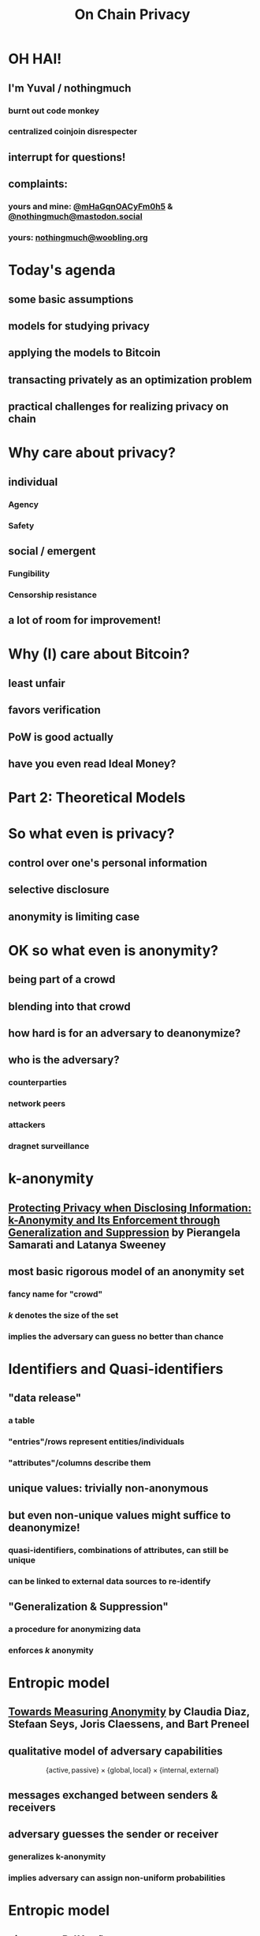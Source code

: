  #+TITLE: On Chain Privacy
 #+STARTUP: show2levels

* OH HAI!
** I'm Yuval / nothingmuch
*** burnt out code monkey
*** centralized coinjoin disrespecter
** interrupt for questions!
** complaints:
*** yours and mine: [[https://twitter.com/mHaGqnOACyFm0h5][@mHaGqnOACyFm0h5]] & [[https://mastodon.social/nothingmuch][@nothingmuch@mastodon.social]]
*** yours: [[mailto:nothingmuch@woobling.org][nothingmuch@woobling.org]]
* Today's agenda
** some basic assumptions
** models for studying privacy
** applying the models to Bitcoin
** transacting privately as an optimization problem
** practical challenges for realizing privacy on chain
* Why care about privacy?
** individual
*** Agency
*** Safety
** social / emergent
*** Fungibility
*** Censorship resistance
** a lot of room for improvement!
* Why (I) care about Bitcoin?
** least unfair
** favors verification
** PoW is good actually
** have you even read Ideal Money?
* Part 2: Theoretical Models
* So what even is privacy?
** control over one's personal information
** selective disclosure
** anonymity is limiting case
* OK so what even is anonymity?
** being part of a crowd
** blending into that crowd
** how hard is for an adversary to deanonymize?
** who is the adversary?
*** counterparties
*** network peers
*** attackers
*** dragnet surveillance
* k-anonymity
** [[https://dataprivacylab.org/dataprivacy/projects/kanonymity/paper3.pdf][Protecting Privacy when Disclosing Information: k-Anonymity and Its Enforcement through Generalization and Suppression]] by Pierangela Samarati and Latanya Sweeney
** most basic rigorous model of an anonymity set
*** fancy name for "crowd"
*** $k$ denotes the size of the set
*** implies the adversary can guess no better than chance
* Identifiers and Quasi-identifiers
** "data release"
*** a table
*** "entries"/rows represent entities/individuals
*** "attributes"/columns describe them
** unique values: trivially non-anonymous
** but even non-unique values might suffice to deanonymize!
*** quasi-identifiers, *combinations* of attributes, can still be unique
*** can be linked to external data sources to re-identify
** "Generalization & Suppression"
*** a procedure for anonymizing data
*** enforces $k$ anonymity
* Entropic model
** [[https://sci-hub.se/https://link.springer.com/chapter/10.1007/3-540-36467-6_5][Towards Measuring Anonymity]] by Claudia Diaz, Stefaan Seys, Joris Claessens, and Bart Preneel
** qualitative model of adversary capabilities
\[
  \{ \mathrm{active}, \mathrm{passive} \}
  \times
  \{ \mathrm{global}, \mathrm{local} \}
  \times
  \{ \mathrm{internal}, \mathrm{external} \}
\]
** messages exchanged between senders & receivers
** adversary guesses the sender or receiver
*** generalizes k-anonymity
*** implies adversary can assign non-uniform probabilities
* Entropic model
** given $p_i = Pr(X = i)$
*** the probability that the sender/receiver is $i$
** the entropy $H(X)$ is defined as
\[ -\sum_{i=1}^{N} p_i log_2(p_i) \]
* Part 3: Looking at Bitcoin
* Idealized token abstraction
** let's call it "pie in the sky"
** anyone can own a slice
** size of slices can vary
*** and it's the only thing to compare
** anyone can transfer (part of) their slice
** and that's it!
*** maybe we know the size of the pie
*** maybe it's discrete, maybe can be subdivided infinitely
*** maybe it works over the internet
*** we don't specify how it's obtained in the first place
* Maximally private pie in the sky
** can't link transfers
*** to parties
*** to other transfers
** don't reveal transferred amount
** don't reveal sender/receiver's total share
* Some well known approximations
** fiat
*** total supply is performance art
*** initial distribution discriminatory
*** digital version is a panopticon
*** sometimes computer says no
** Au-197
*** kind of cumbersome
** e-cash
*** issuer can have its pie and eat it too
* Some more obscure ones
** [[https://arxiv.org/pdf/1604.01383.pdf][Quantum Bitcoin]] (theoretical)
** ZCash shielded pool
* What about Bitcoin?
** works over the internet
*** network level (quasi) identifiers, like IP addresses
** proof of work enables:
*** Nakamoto consensus (agreeing on the state of the pie)
*** initial distribution
** ownership encoded through knowledge of secrets
*** public keys are unique identifiers, but pseudonymous
*** transfers authorized by signatures
** transparent amounts, auditable supply
*** no fancy cryptographic assumptions for this part
*** also quasi identifiers
** transaction graph with transparent links
*** connectivity gives rise exponential number of quasi-identifiers
** trivially non-fungible
*** (in a technical sense)
* Network level privacy
** [[https://www.freehaven.net/anonbib/cache/oreilly-usability.pdf][Anonymity Loves Company: Usability and the Network Effect]] by Roger Dingledine and Nick Mathewson
** Amiti Uttarwar's rebroadcast work
*** dusting for rebroadcast
** Light client privacy
*** +BIP 37+ (Bloom filters)
*** BIP 15{7,8} (neutrino filters)
*** [[https://usespiral.com/][SpiralBTC]] private information retrieval based balance queries
* Network level privacy
** [[https://arxiv.org/pdf/2201.11860.pdf][On the Anonymity of Peer-To-Peer Network Anonymity Schemes Used by Cryptocurrencies]] by Piyush Kumar Sharma, Devashish Gosain, and Claudia Diaz
*** Applies Diaz et al's entropic model to:
**** Dandelion & Dandelion++ (privacy enhanced transaction broadcast)
**** Lightning Network Payments
*** Even conservative assumptions about adversary capabilities predict rather low entropies
* Information external to Bitcoin
** Trusted 3rd parties
*** Chilling effect of censorship by Scams like Blockfi & FTX
*** Unintended attacks on privacy by regulartors like [[https://twitter.com/hdevalence/status/1578128350958059520][Celsius court filings]]
** Other blockchains
*** UTXO set forks & bad wallets may reuse keys across chains (incl. testnet)
*** swaps can leak metadata
* Part 4: On Chain
* Basic Transaction Structure
#+NAME: fig:basic_transaction
#+BEGIN_SRC dot :file basic_transaction.svg
strict digraph {
    graph [bgcolor=transparent color="#666666" labelloc=b nodesep=0.05 penwidth=0.5 rankdir=LR ranksep=0.02 style=rounded]
    node [color=transparent fillcolor="#ffffff" fontcolor="#000000" fontname=helvetica fontsize=11 height=0 margin=0.04 minsep=1 penwidth=2 sep=1 shape=box style="rounded,filled" width=0]
    edge [color="#909090" arrowsize=0.5 minlen=3 penwidth=1]

    subgraph cluster_tx_1 {
        graph [bgcolor="#d0d0d0" margin=7 ranksep=0.02]
        edge [minlen=1]
        subgraph cluster_tx_2_inputs {
            graph [margin=0 style=invis]
            input_2_1 [label=1.1]
            input_2_2 [label=0.7999]
        }
        subgraph cluster_tx_2_outputs {
            graph [margin=0 style=invis]
            output_2_1 [label=1.5]
            output_2_2 [label=0.3998]
        }
        input_2_1 -> output_2_1 [constraint=true len=0.01 style=invis]
    }

    // Mark unspent coins, normally the border color is transparent
    output_2_1 [color="#333333"]
    output_2_2 [color="#333333"]
}
#+END_SRC

#+RESULTS: fig:basic_transaction
[[file:basic_transaction.svg]]

* Transaction fingerprints
** types & scripts
** signature grinding
** nLocktime
** fees
*** numerical values of fees & feerates
*** fee estimation
** https://github.com/achow101/wallet-fingerprinting
** https://b10c.me/observations/
* A Strange Transaction?
#+NAME: fig:strange_transactions
#+BEGIN_SRC dot :file strange_transactions.svg
strict digraph {
    graph [bgcolor=transparent color="#666666" labelloc=b nodesep=0.05 penwidth=0.5 rankdir=LR ranksep=0.02 style=rounded]
    node [color=transparent fillcolor="#ffffff" fontcolor="#000000" fontname=helvetica fontsize=11 height=0 margin=0.04 minsep=1 penwidth=2 sep=1 shape=box style="rounded,filled" width=0]
    edge [color="#909090" arrowsize=0.5 minlen=3 penwidth=1]

    // group together the coins of a single transact    io  n
    subgraph cluster_tx_1 {
        graph [bgcolor="#d0d0d0" margin=7 ranksep=0.02]
        edge [minlen=1]

        // group together the inputs
        subgraph cluster_tx_1_inputs {
            graph [margin=0 style=invis]
            input_1_1 [label=1.0]
            input_1_2 [label=0.1001]
            input_1_3 [label=0.4]
            input_1_4 [label=0.3]
            input_1_5 [label=0.2]
        }

        // group together the outputs
        subgraph cluster_tx_1_outputs {
            graph [margin=0 style=invis]
            output_1_1 [label=1.1]
            output_1_2 [label=0.7999]
            output_1_3 [label=0.1]
        }

        // add an invisible edge from one of the inputs to one of the outputs,
        // causing them to be laid out in two columns
        input_1_1 -> output_1_1 [constraint=true len=0.01 style=invis]
    }

    subgraph cluster_tx_2 {
        graph [bgcolor="#d0d0d0" margin=7 ranksep=0.02]
        edge [minlen=1]
        subgraph cluster_tx_2_inputs {
            graph [margin=0 style=invis]
            input_2_1 [label=1.1]
            input_2_2 [label=0.7999]
        }
        subgraph cluster_tx_2_outputs {
            graph [margin=0 style=invis]
            output_2_1 [label=1.5]
            output_2_2 [label=0.3998]
        }
        input_2_1 -> output_2_1 [constraint=true len=0.01 style=invis]
    }

    // Connect outputs to the inputs that spend them
    output_1_1 -> input_2_1
    output_1_2 -> input_2_2

    // Mark unspent coins, normally the border color is transparent
    output_1_3 [color="#333333"]
    output_2_1 [color="#333333"]
    output_2_2 [color="#333333"]
}
#+END_SRC

#+RESULTS: fig:strange_transactions
[[file:strange_transactions.svg]]

* A Stranger Transaction?
#+NAME: fig:stranger_transactions
#+BEGIN_SRC dot :file stranger_transactions.svg
strict digraph {
    graph [bgcolor=transparent color="#666666" labelloc=b nodesep=0.05 penwidth=0.5 rankdir=LR ranksep=0.02 style=rounded]
    node [color=transparent fillcolor="#ffffff" fontcolor="#000000" fontname=helvetica fontsize=11 height=0 margin=0.04 minsep=1 penwidth=2 sep=1 shape=box style="rounded,filled" width=0]
    edge [color="#909090" arrowsize=0.5 minlen=3 penwidth=1]

    // group together the coins of a single transact    io  n
    subgraph cluster_tx_1 {
        graph [bgcolor="#d0d0d0" margin=7 ranksep=0.02]
        edge [minlen=1]

        // group together the inputs
        subgraph cluster_tx_1_inputs {
            graph [margin=0 style=invis]
            input_1_1 [label=1.0]
            input_1_2 [label=0.5]
            input_1_3 [label=0.5]
        }

        // group together the outputs
        subgraph cluster_tx_1_outputs {
            graph [margin=0 style=invis]
            output_1_1 [label=1.1]
            output_1_2 [label=0.7999]
            output_1_3 [label=0.1]
        }

        // add an invisible edge from one of the inputs to one of the outputs,
        // causing them to be laid out in two columns
        input_1_1 -> output_1_1 [constraint=true len=0.01 style=invis]
    }

    subgraph cluster_tx_2 {
        graph [bgcolor="#d0d0d0" margin=7 ranksep=0.02]
        edge [minlen=1]
        subgraph cluster_tx_2_inputs {
            graph [margin=0 style=invis]
            input_2_1 [label=1.1]
            input_2_2 [label=0.7999]
        }
        subgraph cluster_tx_2_outputs {
            graph [margin=0 style=invis]
            output_2_1 [label=1.0]
            output_2_2 [label=0.8998]
        }
        input_2_1 -> output_2_1 [constraint=true len=0.01 style=invis]
    }

    // Connect outputs to the inputs that spend them
    output_1_1 -> input_2_1
    output_1_2 -> input_2_2

    // Mark unspent coins, normally the border color is transparent
    output_1_3 [color="#333333"]
    output_2_1 [color="#333333"]
    output_2_2 [color="#333333"]
}
#+END_SRC

#+RESULTS: fig:stranger_transactions
[[file:stranger_transactions.svg]]

* Not As Strange?
#+NAME: fig:less_strange_transactions
#+BEGIN_SRC dot :file less_strange_transactions.svg
strict digraph {
    graph [bgcolor=transparent color="#666666" labelloc=b nodesep=0.05 penwidth=0.5 rankdir=LR ranksep=0.02 style=rounded]
    node [color=transparent fillcolor="#ffffff" fontcolor="#000000" fontname=helvetica fontsize=11 height=0 margin=0.04 minsep=1 penwidth=2 sep=1 shape=box style="rounded,filled" width=0]
    edge [color="#909090" arrowsize=0.5 minlen=3 penwidth=1]

    subgraph cluster_tx_3 {
        graph [bgcolor="#d0d0d0" margin=7 ranksep=0.02]
        edge [minlen=1]

        // group together the inputs
        subgraph cluster_tx_1_inputs {
            graph [margin=0 style=invis]
            input_3_1 [label=1.8]
        }

        // group together the outputs
        subgraph cluster_tx_1_outputs {
            graph [margin=0 style=invis]
            output_3_1 [label=1.0]
            output_3_2 [label=0.7999]
        }

        // add an invisible edge from one of the inputs to one of the outputs,
        // causing them to be laid out in two columns
        input_3_1 -> output_3_2 [constraint=true len=0.01 style=invis]
    }

    // group together the coins of a single transact    io  n
    subgraph cluster_tx_1 {
        graph [bgcolor="#d0d0d0" margin=7 ranksep=0.02]
        edge [minlen=1]

        // group together the inputs
        subgraph cluster_tx_1_inputs {
            graph [margin=0 style=invis]
            input_1_1 [label=1.0]
            input_1_2 [label=0.2]
        }

        // group together the outputs
        subgraph cluster_tx_1_outputs {
            graph [margin=0 style=invis]
            output_1_1 [label=1.1]
            output_1_3 [label=0.0999]
        }

        // add an invisible edge from one of the inputs to one of the outputs,
        // causing them to be laid out in two columns
        input_1_1 -> output_1_1 [constraint=true len=0.01 style=invis]
    }

    subgraph cluster_tx_2 {
        graph [bgcolor="#d0d0d0" margin=7 ranksep=0.02]
        edge [minlen=1]
        subgraph cluster_tx_2_inputs {
            graph [margin=0 style=invis]
            input_2_1 [label=1.1]
            input_2_2 [label=0.7999]
        }
        subgraph cluster_tx_2_outputs {
            graph [margin=0 style=invis]
            output_2_1 [label=1.0]
            output_2_2 [label=0.8998]
        }
        input_2_1 -> output_2_1 [constraint=true len=0.01 style=invis]
    }

    // Connect outputs to the inputs that spend them
    output_1_1 -> input_2_1
    output_3_2 -> input_2_2

    // Mark unspent coins, normally the border color is transparent
    output_1_3 [color="#333333"]
    output_3_1 [color="#333333"]
    output_2_1 [color="#333333"]
    output_2_2 [color="#333333"]
}
#+END_SRC

#+RESULTS: fig:less_strange_transactions
[[file:less_strange_transactions.svg]]

* How effective are these heuristics?
** Several papers
*** [[https://eprint.iacr.org/2012/584.pdf][RS11]], [[https://sci-hub.se/https://dl.acm.org/doi/10.1145/2504730.2504747][MPJ+13]], ...
*** see WabiSabi paper for more comprehensive list
** Arguably the strongest result is [[https://www.research-collection.ethz.ch/bitstream/handle/20.500.11850/155286/eth-48205-01.pdf][Jonas Nick's thesis]]
*** discovered BIP 37 privacy leak
*** allowed collection of
*** alarming results
**** (for light clients ca. 2015)
* Privacy Enhanced Transactions
** Overt
*** CoinJoin
*** Lightning?
** Covert
*** Payjoin
*** CoinJoinXT
** Disjoint
*** CoinSwap: Mercury, teleport-transactions
*** CoinParty
* CoinJoin: k-anonymity
#+NAME: fig:basic_coinjoin
#+BEGIN_SRC dot :file basic_coinjoin.svg
strict digraph {
    graph [bgcolor=transparent color="#666666" labelloc=b nodesep=0.05 penwidth=0.5 rankdir=LR ranksep=0.02 style=rounded]
    node [color=transparent fillcolor="#ffffff" fontcolor="#000000" fontname=helvetica fontsize=11 height=0 margin=0.04 minsep=1 penwidth=2 sep=1 shape=box style="rounded,filled" width=0]
    edge [color="#909090" arrowsize=0.5 minlen=3 penwidth=1]

    subgraph cluster_tx_1 {
        graph [bgcolor="#d0d0d0" margin=7 ranksep=0.02]
        edge [minlen=1]
        subgraph cluster_tx_2_inputs {
            graph [margin=0 style=invis]
            input_2_1 [label=1.1]
            input_2_2 [label=0.999]
            input_2_3 [label=0.002]
        }
        subgraph cluster_tx_2_outputs {
            graph [margin=0 style=invis]
            output_2_1 [label=1.0]
            output_2_2 [label=1.0]
            output_2_3 [label=0.0999]
            output_2_4 [label=0.0009]
        }
        input_2_1 -> output_2_1 [constraint=true len=0.01 style=invis]
    }

    // Mark unspent coins, normally the border color is transparent
    output_2_1 [color="#333333"]
    output_2_2 [color="#333333"]
    output_2_3 [color="#333333"]
    output_2_4 [color="#333333"]
}
#+END_SRC

#+RESULTS: fig:basic_coinjoin
[[file:basic_coinjoin.svg]]

* CoinJoin
#+NAME: fig:basic_coinjoin_colored
#+BEGIN_SRC dot :file basic_coinjoin_colored.svg
strict digraph {
    graph [bgcolor=transparent color="#666666" labelloc=b nodesep=0.05 penwidth=0.5 rankdir=LR ranksep=0.02 style=rounded]
    node [color=transparent fillcolor="#ffffff" fontcolor="#000000" fontname=helvetica fontsize=11 height=0 margin=0.04 minsep=1 penwidth=2 sep=1 shape=box style="rounded,filled" width=0]
    edge [color="#909090" arrowsize=0.5 minlen=3 penwidth=1]

    subgraph cluster_tx_1 {
        graph [bgcolor="#d0d0d0" margin=7 ranksep=0.02]
        edge [minlen=1]
        subgraph cluster_tx_2_inputs {
            graph [margin=0 style=invis]
            input_2_1 [label=1.1 fillcolor="#ffcc99"]
            input_2_2 [label=0.999 fillcolor="#9999ff"]
            input_2_3 [label=0.002 fillcolor="#9999ff"]
        }
        subgraph cluster_tx_2_outputs {
            graph [margin=0 style=invis]
            output_2_1 [label=1.0]
            output_2_2 [label=1.0]
            output_2_3 [label=0.0999 fillcolor="#ffcc99"]
            output_2_4 [label=0.0009 fillcolor="#9999ff"]
        }
        input_2_1 -> output_2_1 [constraint=true len=0.01 style=invis]
    }

    // Mark unspent coins, normally the border color is transparent
    output_2_1 [color="#333333"]
    output_2_2 [color="#333333"]
    output_2_3 [color="#333333"]
    output_2_4 [color="#333333"]
}
#+END_SRC

#+RESULTS: fig:basic_coinjoin_colored
[[file:basic_coinjoin_colored.svg]]

* Interconnected CoinJoins
#+NAME: fig:large_coinjoin
#+BEGIN_SRC dot :file large_coinjoin.svg
strict digraph {
    graph [bgcolor=transparent color="#666666" labelloc=b nodesep=0.05 penwidth=0.5 rankdir=LR ranksep=0.02 style=rounded]
    node [color=transparent fillcolor="#ffffff" fontcolor="#000000" fontname=helvetica fontsize=11 height=0 margin=0.04 minsep=1 penwidth=2 sep=1 shape=box style="rounded,filled" width=0]
    edge [color="#909090" arrowsize=0.5 minlen=3 penwidth=1]

    subgraph cluster_tx_1 {
        graph [bgcolor="#d0d0d0" margin=7 ranksep=0.02]
        edge [minlen=1]
        subgraph cluster_tx_1_inputs {
            graph [margin=0 style=invis]
            input_1_1 [label=1.0]
            input_1_2 [label=1.0]
            input_1_3 [label=1.0]
            input_1_4 [label=1.0]
        }
        subgraph cluster_tx_1_outputs {
            graph [margin=0 style=invis]
            output_1_1 [label=1.0]
            output_1_2 [label=1.0]
            output_1_3 [label=1.0]
            output_1_4 [label=1.0]
        }
        input_1_1 -> output_1_1 [constraint=true len=0.01 style=invis]
    }

    // Mark unspent coins, normally the border color is transparent
    output_1_1 [color="#333333"]
    output_1_2 [color="#333333"]
    output_1_3 [color="#333333"]
    output_1_4 [color="#333333"]
}
#+END_SRC

#+RESULTS: fig:large_coinjoin
[[file:large_coinjoin.svg]]

* Interconnected CoinJoins
#+NAME: fig:coinjoin_network_no_fees
#+BEGIN_SRC dot :file coinjoin_network_no_fees.svg
strict digraph {
    graph [bgcolor=transparent color="#666666" labelloc=b nodesep=0.05 penwidth=0.5 rankdir=LR ranksep=0.02 style=rounded]
    node [color=transparent fillcolor="#ffffff" fontcolor="#000000" fontname=helvetica fontsize=11 height=0 margin=0.04 minsep=1 penwidth=2 sep=1 shape=box style="rounded,filled" width=0]
    edge [color="#909090" arrowsize=0.5 minlen=3 penwidth=1]

    subgraph cluster_tx_1 {
        graph [bgcolor="#d0d0d0" margin=7 ranksep=0.02]
        edge [minlen=1]
        subgraph cluster_tx_1_inputs {
            graph [margin=0 style=invis]
            input_1_1 [label=1.0]
            input_1_2 [label=1.0]
        }
        subgraph cluster_tx_1_outputs {
            graph [margin=0 style=invis]
            output_1_1 [label=1.0]
            output_1_2 [label=1.0]
        }
        input_1_1 -> output_1_1 [constraint=true len=0.01 style=invis]
    }

    subgraph cluster_tx_2 {
        graph [bgcolor="#d0d0d0" margin=7 ranksep=0.02]
        edge [minlen=1]
        subgraph cluster_tx_2_inputs {
            graph [margin=0 style=invis]
            input_2_1 [label=1.0]
            input_2_2 [label=1.0]
        }
        subgraph cluster_tx_2_outputs {
            graph [margin=0 style=invis]
            output_2_1 [label=1.0]
            output_2_2 [label=1.0]
        }
        input_2_1 -> output_2_1 [constraint=true len=0.01 style=invis]
    }

    subgraph cluster_tx_3 {
        graph [bgcolor="#d0d0d0" margin=7 ranksep=0.02]
        edge [minlen=1]
        subgraph cluster_tx_3_inputs {
            graph [margin=0 style=invis]
            input_3_1 [label=1.0]
            input_3_2 [label=1.0]
        }
        subgraph cluster_tx_3_outputs {
            graph [margin=0 style=invis]
            output_3_1 [label=1.0]
            output_3_2 [label=1.0]
        }
        input_3_1 -> output_3_1 [constraint=true len=0.01 style=invis]
    }

    subgraph cluster_tx_4 {
        graph [bgcolor="#d0d0d0" margin=7 ranksep=0.02]
        edge [minlen=1]
        subgraph cluster_tx_4_inputs {
            graph [margin=0 style=invis]
            input_4_1 [label=1.0]
            input_4_2 [label=1.0]
        }
        subgraph cluster_tx_4_outputs {
            graph [margin=0 style=invis]
            output_4_1 [label=1.0]
            output_4_2 [label=1.0]
        }
        input_4_1 -> output_4_1 [constraint=true len=0.01 style=invis]
    }

    output_1_1 -> input_3_1;
    output_1_2 -> input_4_1;
    output_2_1 -> input_3_2;
    output_2_2 -> input_4_2;

    // Mark unspent coins, normally the border color is transparent
    output_3_1 [color="#333333"]
    output_3_2 [color="#333333"]
    output_4_1 [color="#333333"]
    output_4_2 [color="#333333"]
}
#+END_SRC

#+RESULTS: fig:coinjoin_network_no_fees
[[file:coinjoin_network_no_fees.svg]]

* But actually...
#+NAME: fig:coinjoin_network_with_fees
#+BEGIN_SRC dot :file coinjoin_network_with_fees.svg
strict digraph {
    graph [bgcolor=transparent color="#666666" labelloc=b nodesep=0.05 penwidth=0.5 rankdir=LR ranksep=0.02 style=rounded]
    node [color=transparent fillcolor="#ffffff" fontcolor="#000000" fontname=helvetica fontsize=11 height=0 margin=0.04 minsep=1 penwidth=2 sep=1 shape=box style="rounded,filled" width=0]
    edge [color="#909090" arrowsize=0.5 minlen=3 penwidth=1]

    subgraph cluster_tx_1 {
        graph [bgcolor="#d0d0d0" margin=7 ranksep=0.02]
        edge [minlen=1]
        subgraph cluster_tx_1_inputs {
            graph [margin=0 style=invis]
            input_1_1 [label=1.002]
            input_1_2 [label=1.002]
        }
        subgraph cluster_tx_1_outputs {
            graph [margin=0 style=invis]
            output_1_1 [label=1.001]
            output_1_2 [label=1.001]
        }
        input_1_1 -> output_1_1 [constraint=true len=0.01 style=invis]
    }

    subgraph cluster_tx_2 {
        graph [bgcolor="#d0d0d0" margin=7 ranksep=0.02]
        edge [minlen=1]
        subgraph cluster_tx_2_inputs {
            graph [margin=0 style=invis]
            input_2_1 [label=1.002]
            input_2_2 [label=1.002]
        }
        subgraph cluster_tx_2_outputs {
            graph [margin=0 style=invis]
            output_2_1 [label=1.001]
            output_2_2 [label=1.001]
        }
        input_2_1 -> output_2_1 [constraint=true len=0.01 style=invis]
    }

    subgraph cluster_tx_3 {
        graph [bgcolor="#d0d0d0" margin=7 ranksep=0.02]
        edge [minlen=1]
        subgraph cluster_tx_3_inputs {
            graph [margin=0 style=invis]
            input_3_1 [label=1.001]
            input_3_2 [label=1.001]
        }
        subgraph cluster_tx_3_outputs {
            graph [margin=0 style=invis]
            output_3_1 [label=1.0]
            output_3_2 [label=1.0]
        }
        input_3_1 -> output_3_1 [constraint=true len=0.01 style=invis]
    }

    subgraph cluster_tx_4 {
        graph [bgcolor="#d0d0d0" margin=7 ranksep=0.02]
        edge [minlen=1]
        subgraph cluster_tx_4_inputs {
            graph [margin=0 style=invis]
            input_4_1 [label=1.001]
            input_4_2 [label=1.001]
        }
        subgraph cluster_tx_4_outputs {
            graph [margin=0 style=invis]
            output_4_1 [label=1.0]
            output_4_2 [label=1.0]
        }
        input_4_1 -> output_4_1 [constraint=true len=0.01 style=invis]
    }

    output_1_1 -> input_3_1;
    output_1_2 -> input_4_1;
    output_2_1 -> input_3_2;
    output_2_2 -> input_4_2;

    // Mark unspent coins, normally the border color is transparent
    output_3_1 [color="#333333"]
    output_3_2 [color="#333333"]
    output_4_1 [color="#333333"]
    output_4_2 [color="#333333"]
}
#+END_SRC

#+RESULTS: fig:coinjoin_network_with_fees
[[file:coinjoin_network_with_fees.svg]]

* Change creates problems
#+NAME: fig:toxic_change_before
#+BEGIN_SRC dot :file toxic_change_before.svg
strict digraph {
    graph [bgcolor=transparent color="#666666" labelloc=b nodesep=0.05 penwidth=0.5 rankdir=LR ranksep=0.02 style=rounded]
    node [color=transparent fillcolor="#ffffff" fontcolor="#000000" fontname=helvetica fontsize=11 height=0 margin=0.04 minsep=1 penwidth=2 sep=1 shape=box style="rounded,filled" width=0]
    edge [color="#909090" arrowsize=0.5 minlen=3 penwidth=1]

    subgraph cluster_tx_1 {
        graph [bgcolor="#d0d0d0" margin=7 ranksep=0.02]
        edge [minlen=1]
        subgraph cluster_tx_1_inputs {
            graph [margin=0 style=invis]
            input_1_1 [label=1.001]
            input_1_2 [label=1.001]
        }
        subgraph cluster_tx_1_outputs {
            graph [margin=0 style=invis]
            output_1_1 [label=1.0]
            output_1_2 [label=1.0]
        }
        input_1_1 -> output_1_1 [constraint=true len=0.01 style=invis]
    }

    subgraph cluster_tx_2 {
        graph [bgcolor="#d0d0d0" margin=7 ranksep=0.02]
        edge [minlen=1]
        subgraph cluster_tx_2_inputs {
            graph [margin=0 style=invis]
            input_2_1 [label=1.001]
            input_2_2 [label=1.001]
        }
        subgraph cluster_tx_2_outputs {
            graph [margin=0 style=invis]
            output_2_1 [label=1.0]
            output_2_2 [label=1.0]
        }
        input_2_1 -> output_2_1 [constraint=true len=0.01 style=invis]
    }

    subgraph cluster_tx_3 {
        graph [bgcolor="#d0d0d0" margin=7 ranksep=0.02]
        edge [minlen=1]
        subgraph cluster_tx_3_inputs {
            graph [margin=0 style=invis]
            input_3_1 [label=1.0]
        }
        subgraph cluster_tx_3_outputs {
            graph [margin=0 style=invis]
            output_3_1 [label=0.7]
            output_3_2 [label=0.2999]
        }
        input_3_1 -> output_3_1 [constraint=true len=0.01 style=invis]
    }

    subgraph cluster_tx_4 {
        graph [bgcolor="#d0d0d0" margin=7 ranksep=0.02]
        edge [minlen=1]
        subgraph cluster_tx_4_inputs {
            graph [margin=0 style=invis]
            input_4_1 [label=1.0]
        }
        subgraph cluster_tx_4_outputs {
            graph [margin=0 style=invis]
            output_4_1 [label=0.25]
            output_4_2 [label=0.7499]
        }
        input_4_1 -> output_4_1 [constraint=true len=0.01 style=invis]
    }

    output_1_2 -> input_3_1;
    output_2_1 -> input_4_1;

    // Mark unspent coins, normally the border color is transparent
    output_1_1 [color="#333333"]
    output_2_2 [color="#333333"]
    output_3_1 [color="#333333"]
    output_3_2 [color="#333333"]
    output_4_1 [color="#333333"]
    output_4_2 [color="#333333"]
}
#+END_SRC

#+RESULTS: fig:toxic_change_before
[[file:toxic_change_before.svg]]

* Change creates problems
#+NAME: fig:toxic_change_after
#+BEGIN_SRC dot :file toxic_change_after.svg
strict digraph {
    graph [bgcolor=transparent color="#666666" labelloc=b nodesep=0.05 penwidth=0.5 rankdir=LR ranksep=0.02 style=rounded]
    node [color=transparent fillcolor="#ffffff" fontcolor="#000000" fontname=helvetica fontsize=11 height=0 margin=0.04 minsep=1 penwidth=2 sep=1 shape=box style="rounded,filled" width=0]
    edge [color="#909090" arrowsize=0.5 minlen=3 penwidth=1]

    subgraph cluster_tx_1 {
        graph [bgcolor="#d0d0d0" margin=7 ranksep=0.02]
        edge [minlen=1]
        subgraph cluster_tx_1_inputs {
            graph [margin=0 style=invis]
            input_1_1 [label=1.001]
            input_1_2 [label=1.001]
        }
        subgraph cluster_tx_1_outputs {
            graph [margin=0 style=invis]
            output_1_1 [label=1.0]
            output_1_2 [label=1.0]
        }
        input_1_1 -> output_1_1 [constraint=true len=0.01 style=invis]
    }

    subgraph cluster_tx_2 {
        graph [bgcolor="#d0d0d0" margin=7 ranksep=0.02]
        edge [minlen=1]
        subgraph cluster_tx_2_inputs {
            graph [margin=0 style=invis]
            input_2_1 [label=1.001]
            input_2_2 [label=1.001]
        }
        subgraph cluster_tx_2_outputs {
            graph [margin=0 style=invis]
            output_2_1 [label=1.0]
            output_2_2 [label=1.0]
        }
        input_2_1 -> output_2_1 [constraint=true len=0.01 style=invis]
    }

    subgraph cluster_tx_3 {
        graph [bgcolor="#ffa0a0" margin=7 ranksep=0.02]
        edge [minlen=1]
        subgraph cluster_tx_3_inputs {
            graph [margin=0 style=invis]
            input_3_1 [label=1.0]
        }
        subgraph cluster_tx_3_outputs {
            graph [margin=0 style=invis]
            output_3_1 [label=0.7]
            output_3_2 [label=0.2999]
        }
        input_3_1 -> output_3_1 [constraint=true len=0.01 style=invis]
    }

    subgraph cluster_tx_4 {
        graph [bgcolor="#ffa0a0" margin=7 ranksep=0.02]
        edge [minlen=1]
        subgraph cluster_tx_4_inputs {
            graph [margin=0 style=invis]
            input_4_1 [label=1.0]
        }
        subgraph cluster_tx_4_outputs {
            graph [margin=0 style=invis]
            output_4_1 [label=0.25]
            output_4_2 [label=0.7499]
        }
        input_4_1 -> output_4_1 [constraint=true len=0.01 style=invis]
    }

    subgraph cluster_tx_5 {
        graph [bgcolor="#d0d0d0" margin=7 ranksep=0.02]
        edge [minlen=1]
        subgraph cluster_tx_5_inputs {
            graph [margin=0 style=invis]
            input_5_1 [label=1.001]
            input_5_2 [label=0.2999]
            input_5_3 [label=0.7499]
        }
        subgraph cluster_tx_5_outputs {
            graph [margin=0 style=invis]
            output_5_1 [label=1.0]
            output_5_2 [label=1.0]
            output_5_3 [label=1.0497]
        }
        input_5_1 -> output_5_1 [constraint=true len=0.01 style=invis]
    }

    output_1_2 -> input_3_1;
    output_2_1 -> input_4_1;
    output_3_2 -> input_5_2;
    output_4_2 -> input_5_3;

    // Mark unspent coins, normally the border color is transparent
    output_1_1 [color="#333333"]
    output_2_2 [color="#333333"]
    output_3_1 [color="#333333"]
    output_4_1 [color="#333333"]
    output_5_1 [color="#333333"]
    output_5_2 [color="#333333"]
    output_5_3 [color="#333333"]
}
#+END_SRC

#+RESULTS: fig:toxic_change_after
[[file:toxic_change_after.svg]]

* Entropic model for individual transactions
** LaurentMT's Boltzmann
** Sub-transaction model
*** [[https://www.comsys.rwth-aachen.de/fileadmin/papers/2017/2017-maurer-trustcom-coinjoin.pdf][Anonymous CoinJoin Transactions with Arbitrary Values]] by Felix Konstantin Maurer, Till Neudecker, Martin Florian
** *DO NOT* believe the "computational difficulty" bullshit!
*** even for computationally bounded adversary!
**** mixed integer programming
**** SMT
*** only non-trivial entropy provides meaningful assurance
*** and even that can be brittle with external information
* Sharedcoin style arbitrary output amounts
#+NAME: fig:sharedcoin
#+BEGIN_SRC dot :file sharedcoin.svg
strict digraph {
    graph [bgcolor=transparent color="#666666" labelloc=b nodesep=0.05 penwidth=0.5 rankdir=LR ranksep=0.02 style=rounded]
    node [color=transparent fillcolor="#ffffff" fontcolor="#000000" fontname=helvetica fontsize=11 height=0 margin=0.04 minsep=1 penwidth=2 sep=1 shape=box style="rounded,filled" width=0]
    edge [color="#909090" arrowsize=0.5 minlen=3 penwidth=1]

    subgraph cluster_tx_1 {
        graph [bgcolor="#d0d0d0" margin=7 ranksep=0.02]
        edge [minlen=1]
        subgraph cluster_tx_2_inputs {
            graph [margin=0 style=invis]
            input_1_1 [label=1.0]
            input_1_2 [label=1.5]
            input_1_3 [label=0.5]
        }
        subgraph cluster_tx_2_outputs {
            graph [margin=0 style=invis]
            output_1_1 [label=0.7]
            output_1_2 [label=0.4]
            output_1_3 [label=0.5999]
            output_1_4 [label=1.2999]
        }
        input_1_1 -> output_1_1 [constraint=true len=0.01 style=invis]
    }

    // Mark unspent coins, normally the border color is transparent
    output_1_1 [color="#333333"]
    output_1_2 [color="#333333"]
    output_1_3 [color="#333333"]
    output_1_4 [color="#333333"]
}
#+END_SRC

#+RESULTS: fig:sharedcoin
[[file:sharedcoin.svg]]

* Knapsack Transactions
#+NAME: fig:knapsack_coinjoin
#+BEGIN_SRC dot :file knapsack_coinjoin.svg
strict digraph {
    graph [bgcolor=transparent color="#666666" labelloc=b nodesep=0.05 penwidth=0.5 rankdir=LR ranksep=0.02 style=rounded]
    node [color=transparent fillcolor="#ffffff" fontcolor="#000000" fontname=helvetica fontsize=11 height=0 margin=0.04 minsep=1 penwidth=2 sep=1 shape=box style="rounded,filled" width=0]
    edge [color="#909090" arrowsize=0.5 minlen=3 penwidth=1]

    subgraph cluster_tx_1 {
        graph [bgcolor="#d0d0d0" margin=7 ranksep=0.02]
        edge [minlen=1]
        subgraph cluster_tx_2_inputs {
            graph [margin=0 style=invis]
            input_1_1 [label=1.0]
            input_1_2 [label=1.5]
            input_1_3 [label=0.5]
        }
        subgraph cluster_tx_2_outputs {
            graph [margin=0 style=invis]
            output_1_1 [label=0.7]
            output_1_2 [label=0.4]
            output_1_3 [label=0.2999]
            output_1_5 [label=0.5999]
            output_1_6 [label=0.5]
        }
        input_1_1 -> output_1_1 [constraint=true len=0.01 style=invis]
    }

    // Mark unspent coins, normally the border color is transparent
    output_1_1 [color="#333333"]
    output_1_2 [color="#333333"]
    output_1_3 [color="#333333"]
    output_1_4 [color="#333333"]
}
#+END_SRC

#+RESULTS: fig:knapsack_coinjoin
[[file:knapsack_coinjoin.svg]]

* Generalizing Knapsack
** Hamming Weight
** Few standardized values
** Many values through combinations
** No distinction between payment & self spend
** Wasabi 2.0 for the cargo cult version
*** I'm sorry, Bitcoin, I tried... ;_;
* Radix CoinJoins
#+NAME: fig:radix_coinjoin
#+BEGIN_SRC dot :file radix_coinjoin.svg
strict digraph {
    graph [bgcolor=transparent color="#666666" labelloc=b nodesep=0.05 penwidth=0.5 rankdir=LR ranksep=0.02 style=rounded]
    node [color=transparent fillcolor="#ffffff" fontcolor="#000000" fontname=helvetica fontsize=11 height=0 margin=0.04 minsep=1 penwidth=2 sep=1 shape=box style="rounded,filled" width=0]
    edge [color="#909090" arrowsize=0.5 minlen=3 penwidth=1]

    subgraph cluster_tx_1 {
        graph [bgcolor="#d0d0d0" margin=7 ranksep=0.02]
        edge [minlen=1]
        subgraph cluster_tx_2_inputs {
            graph [margin=0 style=invis]
            input_1_1 [label=1.23]
            input_1_2 [label=0.75]
            input_1_3 [label=1.0]
            input_1_4 [label=0.2]
            input_1_8 [label=0.05]
            input_1_9 [label=0.02]
            input_1_9 [label=0.02]
            input_1_7 [label=0.5]
            input_1_4 [label=0.2]
            input_1_5 [label=0.05]

        }
        subgraph cluster_tx_2_outputs {
            graph [margin=0 style=invis]
            output_1_1 [label=1.0]
            output_1_2 [label=0.2]
            output_1_3 [label=0.02]
            output_1_4 [label=0.01]
            output_1_5 [label=0.5]
            output_1_6 [label=0.2]
            output_1_7 [label=0.05]
            output_1_8 [label=1.2]
            output_1_9 [label=0.55]
            output_1_10 [label=0.27]
        }

        input_1_1 -> output_1_1 [constraint=true len=0.01 style=invis]
    }

    // Mark unspent coins, normally the border color is transparent
    output_1_1 [color="#333333"]
    output_1_2 [color="#333333"]
    output_1_3 [color="#333333"]
    output_1_4 [color="#333333"]
    output_1_5 [color="#333333"]
    output_1_6 [color="#333333"]
    output_1_7 [color="#333333"]
    output_1_8 [color="#333333"]
    output_1_9 [color="#333333"]
    output_1_10 [color="#333333"]
}
#+END_SRC

#+RESULTS: fig:radix_coinjoin
[[file:radix_coinjoin.svg]]

* Radix CoinJoins
** Logarithmic number of standard values per transaction
** Each denomination can lie on strongly connected component of interconnection graph
** Arbitrary values can be substituted by combinations of standard values
* Graph aware entropic anonymity sets?
** privacy decays exponentially with every marginal deanonymization
** the blockchain is analogous a sequence of "data releases"
** exponential number quasi-identifiers from ancestor relation
*** k-anonymity for coins is hard!
*** history intersection attacks on single point of origin
** unclear how to model joint distribution over multiple points of origin
*
* Part 5: Optimization Problem Perspective
* Costs
** Fees, blockspace
*** privacy nihilist / blockspace minimizing strategy
** Time
*** Exposure to unconfirmed coins (cost of CPFP)
*** Delays from failure to coordinate
* Utility of privacy
** Lack of privacy is a liability
** Depends on threat model
*** Severity
*** Risk
** Variable (per user & per tx)
* Decision space
** coin selection
** output value selection
** resulting wallet state
** a cost function always exists
*** even if it's not in the code, can be described mathematically
** satisficing vs. maximizing
* Part 6: Practical challenges for multiparty transactions
* Multiparty transactions require consensus
** Parties must agree on a transaction
** Every input must sign
*** no clean solutions for this DoS vector
*** mechanism design
*** compromising on trustlessness
*** ~SIGHASH_ANYONECANPAY~
** Unsuccessful sessions leak information
* Not all coins can be spent together
** consensus level
*** ~OP_CLTV~ specifying height vs. UNIX time
** composability with L2 protocols
*** non-segwit inputs make ~txid~ malleable
*** precludes safe backout transactions
* JoinMarket
** single taker
** multiple makers
* Centralized CoinJoin
** Server provides DoS protection
*** (in theory =P)
** Chaumian
** Anonymous credentials
*** KVAC
*** Publicly verifiable?
** Sybil resistance
* Best of both worlds
** multiple takers
** multiple makers
** coalition formation is hard!
** incentive compatibility
*** even in dynamic setting
** Sybil deterrence through costliness
*** fee cost
*** proof of burn
*** coindays destroyed
*** sortition
* KTHXBIE!

# TODO: automate presentation boilerplate:
# hide-mode-line?
# render all: SPC-u C-u C-c C-x C-l
# org-present
# local variables:
# org-format-latex-options: (plist-put org-format-latex-options :scale 5.0 :foreground default :background default)
# org-image-actual-width: 600
# line-spacing: 15
# display-line-numbers: nil
# hl-line-mode: nil
# org-statup-with-latex-preview: t
# org-present-mode: t
# end:
